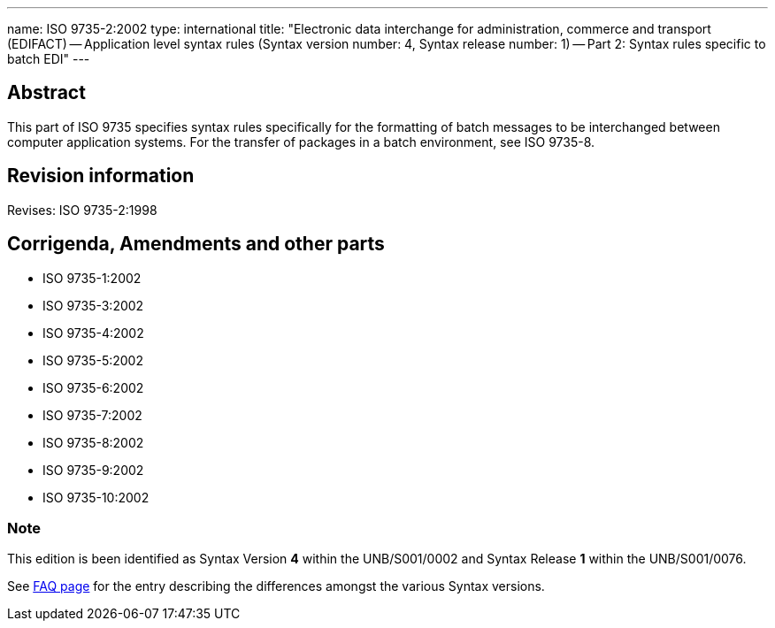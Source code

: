 ---
name: ISO 9735-2:2002
type: international
title: "Electronic data interchange for administration, commerce and transport (EDIFACT) -- Application level syntax rules (Syntax version number: 4, Syntax release number: 1) -- Part 2: Syntax rules specific to batch EDI"
---

== Abstract

This part of ISO 9735 specifies syntax rules specifically for the formatting of batch messages to be interchanged between computer application systems. For the transfer of packages in a batch environment, see ISO 9735-8.

== Revision information
Revises: ISO 9735-2:1998

== Corrigenda, Amendments and other parts


* ISO 9735-1:2002
* ISO 9735-3:2002
* ISO 9735-4:2002
* ISO 9735-5:2002
* ISO 9735-6:2002
* ISO 9735-7:2002
* ISO 9735-8:2002
* ISO 9735-9:2002
* ISO 9735-10:2002

=== Note
This edition is been identified as Syntax Version *4* within the UNB/S001/0002 and Syntax Release *1* within the UNB/S001/0076.

See link:/faq[FAQ page] for the entry describing the differences amongst the various Syntax versions.

